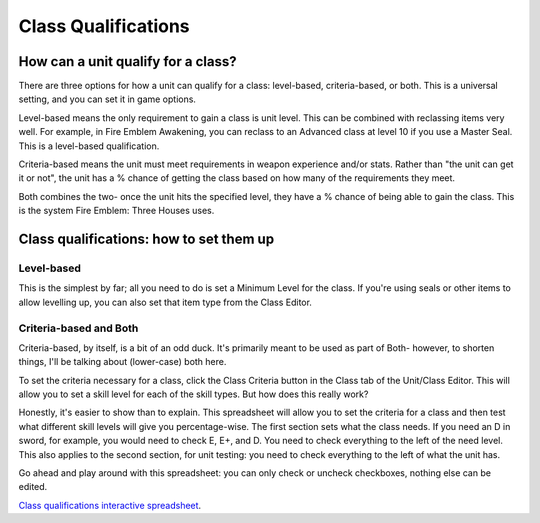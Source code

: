 Class Qualifications
=====================
How can a unit qualify for a class?
-------------------------------------

There are three options for how a unit can qualify for a class: level-based, criteria-based, or both. This is a universal setting, and you can set it in game options.

Level-based means the only requirement to gain a class is unit level. This can be combined with reclassing items very well. For example, in Fire Emblem Awakening, you can reclass to an Advanced class at level 10 if you use a Master Seal. This is a level-based qualification.

Criteria-based means the unit must meet requirements in weapon experience and/or stats. Rather than "the unit can get it or not", the unit has a % chance of getting the class based on how many of the requirements they meet.

Both combines the two- once the unit hits the specified level, they have a % chance of being able to gain the class. This is the system Fire Emblem: Three Houses uses.

Class qualifications: how to set them up
---------------------------------------------

Level-based
^^^^^^^^^^^
This is the simplest by far; all you need to do is set a Minimum Level for the class. If you're using seals or other items to allow levelling up, you can also set that item type from the Class Editor. 

Criteria-based and Both 
^^^^^^^^^^^^^^^^^^^^^^^^
Criteria-based, by itself, is a bit of an odd duck. It's primarily meant to be used as part of Both- however, to shorten things, I'll be talking about (lower-case) both here. 

To set the criteria necessary for a class, click the Class Criteria button in the Class tab of the Unit/Class Editor. This will allow you to set a skill level for each of the skill types. But how does this really work? 

Honestly, it's easier to show than to explain. This spreadsheet will allow you to set the criteria for a class and then test what different skill levels will give you percentage-wise. The first section sets what the class needs. If you need an D in sword, for example, you would need to check E, E+, and D. You need to check everything to the left of the need level. This also applies to the second section, for unit testing: you need to check everything to the left of what the unit has. 

Go ahead and play around with this spreadsheet: you can only check or uncheck checkboxes, nothing else can be edited. 

.. raw:: html

    <iframe width = "700" height = "700" src="https://docs.google.com/spreadsheets/d/1ev_DIvSOgZz5jcThcGsDVVWPjpN4Z7UeiaJNQp_fZmc/edit?usp=sharing&amp;widget=true&amp;headers=false&amp;rm=minimal&amp;chrome=false"></iframe>
    
`Class qualifications interactive spreadsheet <https://docs.google.com/spreadsheets/d/1ev_DIvSOgZz5jcThcGsDVVWPjpN4Z7UeiaJNQp_fZmc/edit?usp=sharing>`_.
